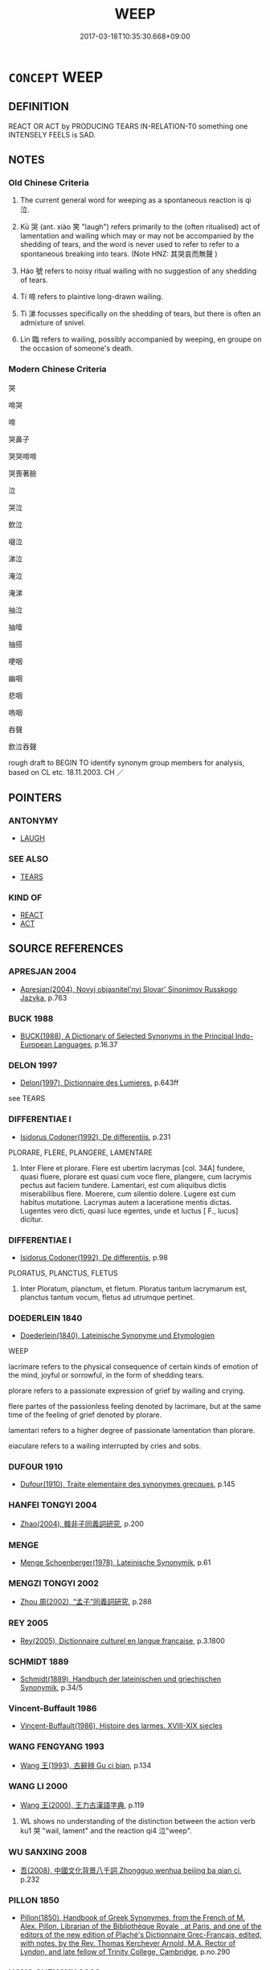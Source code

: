 # -*- mode: mandoku-tls-view -*-
#+TITLE: WEEP
#+DATE: 2017-03-18T10:35:30.668+09:00        
#+STARTUP: content
* =CONCEPT= WEEP
:PROPERTIES:
:CUSTOM_ID: uuid-f8bc427b-163a-407a-8029-c8f83ebe6f1d
:SYNONYM+:  CRY
:SYNONYM+:  SHED TEARS
:SYNONYM+:  SOB
:SYNONYM+:  SNIVEL
:SYNONYM+:  WHIMPER
:SYNONYM+:  WHINE
:SYNONYM+:  WAIL
:SYNONYM+:  BAWL
:SYNONYM+:  INFORMAL BOO-HOO
:SYNONYM+:  BLUBBER
:TR_ZH: 哭泣
:TR_OCH: 泣
:END:
** DEFINITION

REACT OR ACT by PRODUCING TEARS IN-RELATION-T0 something one INTENSELY FEELS is SAD.

** NOTES

*** Old Chinese Criteria
1. The current general word for weeping as a spontaneous reaction is qì 泣.

2. Kū 哭 (ant. xiào 笑 "laugh") refers primarily to the (often ritualised) act of lamentation and wailing which may or may not be accompanied by the shedding of tears, and the word is never used to refer to refer to a spontaneous breaking into tears. (Note HNZ: 其哭哀而無聲 )

3. Háo 號 refers to noisy ritual wailing with no suggestion of any shedding of tears.

4. Tí 啼 refers to plaintive long-drawn wailing.

5. Tì 涕 focusses specifically on the shedding of tears, but there is often an admixture of snivel.

6. Lìn 臨 refers to wailing, possibly accompanied by weeping, en groupe on the occasion of someone's death.

*** Modern Chinese Criteria
哭

啼哭

啼

哭鼻子

哭哭啼啼

哭喪著臉

泣

哭泣

飲泣

啜泣

涕泣

淹泣

淹涕

抽泣

抽噎

抽搭

哽咽

幽咽

悲咽

嗚咽

吞聲

飲泣吞聲

rough draft to BEGIN TO identify synonym group members for analysis, based on CL etc. 18.11.2003. CH ／

** POINTERS
*** ANTONYMY
 - [[tls:concept:LAUGH][LAUGH]]

*** SEE ALSO
 - [[tls:concept:TEARS][TEARS]]

*** KIND OF
 - [[tls:concept:REACT][REACT]]
 - [[tls:concept:ACT][ACT]]

** SOURCE REFERENCES
*** APRESJAN 2004
 - [[cite:APRESJAN-2004][Apresjan(2004), Novyj objasnitel'nyj Slovar' Sinonimov Russkogo Jazyka]], p.763

*** BUCK 1988
 - [[cite:BUCK-1988][BUCK(1988), A Dictionary of Selected Synonyms in the Principal Indo-European Languages]], p.16.37

*** DELON 1997
 - [[cite:DELON-1997][Delon(1997), Dictionnaire des Lumieres]], p.643ff


see TEARS

*** DIFFERENTIAE I
 - [[cite:DIFFERENTIAE-I][Isidorus Codoner(1992), De differentiis]], p.231


PLORARE, FLERE, PLANGERE, LAMENTARE

227. Inter Flere et plorare. Flere est ubertim lacrymas [col. 34A] fundere, quasi fluere, plorare est quasi cum voce flere, plangere, cum lacrymis pectus aut faciem tundere. Lamentari, est cum aliquibus dictis miserabilibus flere. Moerere, cum silentio dolere. Lugere est cum habitus mutatione. Lacrymas autem a laceratione mentis dictas. Lugentes vero dicti, quasi luce egentes, unde et luctus [ F., lucus] dicitur.

*** DIFFERENTIAE I
 - [[cite:DIFFERENTIAE-I][Isidorus Codoner(1992), De differentiis]], p.98


PLORATUS, PLANCTUS, FLETUS

425. Inter Ploratum, planctum, et fletum. Ploratus tantum lacrymarum est, planctus tantum vocum, fletus ad utrumque pertinet.

*** DOEDERLEIN 1840
 - [[cite:DOEDERLEIN-1840][Doederlein(1840), Lateinische Synonyme und Etymologien]]

WEEP

lacrimare refers to the physical consequence of certain kinds of emotion of the mind, joyful or sorrowful, in the form of shedding tears.

plorare refers to a passionate expression of grief by wailing and crying.

flere partes of the passionless feeling denoted by lacrimare, but at the same time of the feeling of grief denoted by plorare.

lamentari refers to a higher degree of passionate lamentation than plorare.

eiaculare refers to a wailing interrupted by cries and sobs.

*** DUFOUR 1910
 - [[cite:DUFOUR-1910][Dufour(1910), Traite elementaire des synonymes grecques]], p.145

*** HANFEI TONGYI 2004
 - [[cite:HANFEI-TONGYI-2004][Zhao(2004), 韓非子同義詞研究]], p.200

*** MENGE
 - [[cite:MENGE][Menge Schoenberger(1978), Lateinische Synonymik]], p.61

*** MENGZI TONGYI 2002
 - [[cite:MENGZI-TONGYI-2002][Zhou 周(2002), “孟子”同義詞研究]], p.288

*** REY 2005
 - [[cite:REY-2005][Rey(2005), Dictionnaire culturel en langue francaise]], p.3.1800

*** SCHMIDT 1889
 - [[cite:SCHMIDT-1889][Schmidt(1889), Handbuch der lateinischen und griechischen Synonymik]], p.34/5

*** Vincent-Buffault 1986
 - [[cite:VINCENT-BUFFAULT-1986][Vincent-Buffault(1986), Histoire des larmes. XVIII-XIX siecles]]
*** WANG FENGYANG 1993
 - [[cite:WANG-FENGYANG-1993][Wang 王(1993), 古辭辨 Gu ci bian]], p.134

*** WANG LI 2000
 - [[cite:WANG-LI-2000][Wang 王(2000), 王力古漢語字典]], p.119


1. WL shows no understanding of the distinction between the action verb ku1 哭 "wail, lament" and the reaction qi4 泣"weep".

*** WU SANXING 2008
 - [[cite:WU-SANXING-2008][ 吾(2008), 中國文化背景八千詞 Zhongguo wenhua beijing ba qian ci]], p.232

*** PILLON 1850
 - [[cite:PILLON-1850][Pillon(1850), Handbook of Greek Synonymes, from the French of M. Alex. Pillon, Librarian of the Bibliothèque Royale , at Paris, and one of the editors of the new edition of Plaché's Dictionnaire Grec-Français, edited, with notes, by the Rev. Thomas Kerchever Arnold, M.A. Rector of Lyndon, and late fellow of Trinity College, Cambridge]], p.no.290

*** HONG CHENGYU 2009
 - [[cite:HONG-CHENGYU-2009][Hong 洪(2009), 古漢語常用詞同義詞詞典]], p.289

*** FRANKE 1989
 - [[cite:FRANKE-1989][Franke Gipper Schwarz(1989), Bibliographisches Handbuch zur Sprachinhaltsforschung. Teil II. Systematischer Teil. B. Ordnung nach Sinnbezirken (mit einem alphabetischen Begriffsschluessel): Der Mensch und seine Welt im Spiegel der Sprachforschung]], p.52A

** WORDS
   :PROPERTIES:
   :VISIBILITY: children
   :END:
*** 偯 yǐ (OC:qɯlʔ MC:ʔɨi )
:PROPERTIES:
:CUSTOM_ID: uuid-e456b83b-2854-4549-912f-1ad5d81c9ddc
:Char+: 偯(9,9/11) 
:GY_IDS+: uuid-9ff01491-eefd-41ca-b7aa-28585a92c631
:PY+: yǐ     
:OC+: qɯlʔ     
:MC+: ʔɨi     
:END: 
**** V [[tls:syn-func::#uuid-c20780b3-41f9-491b-bb61-a269c1c4b48f][vi]] {[[tls:sem-feat::#uuid-f55cff2f-f0e3-4f08-a89c-5d08fcf3fe89][act]]} / sob (LI)
:PROPERTIES:
:CUSTOM_ID: uuid-e6683a5f-e3a6-43c6-b99f-31071503fd4e
:WARRING-STATES-CURRENCY: 2
:END:
****** DEFINITION

sob (LI)

****** NOTES

******* Examples
LIJI 21; Couvreur 2.182f; Su1n Xi1da4n 11.43f; tr. Legge 2.163

 童子哭不偯， 9. A lad, when wailing, did not sob or quaver; [CA]

*** 呱 gū (OC:kʷaa MC:kuo̝ )
:PROPERTIES:
:CUSTOM_ID: uuid-5d9a24b4-2b81-4c83-9113-a7077e73b2c5
:Char+: 呱(30,5/8) 
:GY_IDS+: uuid-6ed54ca4-8dc9-4432-b30c-b7589d23816d
:PY+: gū     
:OC+: kʷaa     
:MC+: kuo̝     
:END: 
**** SOURCE REFERENCES
***** DUAN DESEN 1992A
 - [[cite:DUAN-DESEN-1992A][Duan 段(1992), 簡明古漢語同義詞詞典]], p.162

**** V [[tls:syn-func::#uuid-c20780b3-41f9-491b-bb61-a269c1c4b48f][vi]] {[[tls:sem-feat::#uuid-f55cff2f-f0e3-4f08-a89c-5d08fcf3fe89][act]]} / cry; wail
:PROPERTIES:
:CUSTOM_ID: uuid-a353943f-6f01-4c4f-8751-5563a9a921d4
:END:
****** DEFINITION

cry; wail

****** NOTES

*** 咺 xuǎn (OC:qhonʔ MC:hi̯ɐn )
:PROPERTIES:
:CUSTOM_ID: uuid-295d2f50-4d65-46ec-80f1-3cdefd449f99
:Char+: 咺(30,6/9) 
:GY_IDS+: uuid-7f8b612c-da6a-4d2b-a27b-2922e99c5d73
:PY+: xuǎn     
:OC+: qhonʔ     
:MC+: hi̯ɐn     
:END: 
**** V [[tls:syn-func::#uuid-fbfb2371-2537-4a99-a876-41b15ec2463c][vtoN]] / wail loudly
:PROPERTIES:
:CUSTOM_ID: uuid-dae28dc9-dcfb-4137-82fb-b3ca80ed74f9
:WARRING-STATES-CURRENCY: 2
:END:
****** DEFINITION

wail loudly

****** NOTES

******* Examples
HANSHU

*** 哭 kū (OC:ŋʰooɡ MC:khuk )
:PROPERTIES:
:CUSTOM_ID: uuid-4f1979ae-12cd-4fd9-af29-59b50224a7c3
:Char+: 哭(30,7/10) 
:GY_IDS+: uuid-80f71671-9137-4397-ad37-031c52624e0d
:PY+: kū     
:OC+: ŋʰooɡ     
:MC+: khuk     
:END: 
**** N [[tls:syn-func::#uuid-76be1df4-3d73-4e5f-bbc2-729542645bc8][nab]] {[[tls:sem-feat::#uuid-f55cff2f-f0e3-4f08-a89c-5d08fcf3fe89][act]]} / lamentation
:PROPERTIES:
:CUSTOM_ID: uuid-b2249dd7-545b-452d-ab4d-2eebe7c25a94
:WARRING-STATES-CURRENCY: 4
:END:
****** DEFINITION

lamentation

****** NOTES

******* Nuance
This is a public act, typically linked to death or disaster.

**** V [[tls:syn-func::#uuid-c20780b3-41f9-491b-bb61-a269c1c4b48f][vi]] {[[tls:sem-feat::#uuid-f55cff2f-f0e3-4f08-a89c-5d08fcf3fe89][act]]} / wail; lament
:PROPERTIES:
:CUSTOM_ID: uuid-f589ce97-e027-4af4-b1b7-7fc173893257
:WARRING-STATES-CURRENCY: 5
:END:
****** DEFINITION

wail; lament

****** NOTES

******* Nuance
This is a public act, typically linked to death or disaster.

******* Examples
HF 13.1.18: Mr He2 wept for at the foot of Mount Chu3 for three days. When his tears were used up he continued to produce blood

**** V [[tls:syn-func::#uuid-fbfb2371-2537-4a99-a876-41b15ec2463c][vtoN]] / lament, wail about; conduct ritual wailing on the occasion of the funeral of
:PROPERTIES:
:CUSTOM_ID: uuid-17687782-2a9b-4e60-a889-cb41c5a12a4b
:WARRING-STATES-CURRENCY: 4
:END:
****** DEFINITION

lament, wail about; conduct ritual wailing on the occasion of the funeral of

****** NOTES

******* Examples
LIJI 04.01.11; Couvreur 1.193f; Su1n Xi1da4n 3.5; Jia1ng Yi4hua2 138f; Yishu 9:12.12a; tr. Legge 1.164;

 妻之昆弟為父後者死， 14. On the death of his wife's brother who was the successor of their father,

 哭之適室， (the husband) should wail for him in (the court of) the principal chamber.[CA]

****  [[tls:syn-func::#uuid-5dba36a2-4333-45b8-97df-d27a967311dd][vt+Npl]] / wail in Npl
:PROPERTIES:
:CUSTOM_ID: uuid-2d56c27c-2039-437b-ae48-dcd5e78a0d04
:END:
****** DEFINITION

wail in Npl

****** NOTES

*** 啼 tí (OC:ɡ-lee MC:dei )
:PROPERTIES:
:CUSTOM_ID: uuid-6c834e56-89eb-4eb9-94be-351f6fb7fe40
:Char+: 啼(30,9/12) 
:GY_IDS+: uuid-f0a33687-d8ed-4eac-be86-358f5d292fa7
:PY+: tí     
:OC+: ɡ-lee     
:MC+: dei     
:END: 
**** N [[tls:syn-func::#uuid-76be1df4-3d73-4e5f-bbc2-729542645bc8][nab]] {[[tls:sem-feat::#uuid-f55cff2f-f0e3-4f08-a89c-5d08fcf3fe89][act]]} / weeping
:PROPERTIES:
:CUSTOM_ID: uuid-f72d71af-54b1-4e83-98b7-f5d1e265be74
:END:
****** DEFINITION

weeping

****** NOTES

**** N [[tls:syn-func::#uuid-76be1df4-3d73-4e5f-bbc2-729542645bc8][nab]] {[[tls:sem-feat::#uuid-f55cff2f-f0e3-4f08-a89c-5d08fcf3fe89][act]]} / mournful long drawn out song
:PROPERTIES:
:CUSTOM_ID: uuid-1406dba2-0b7b-40ca-be43-96b749cea4ba
:END:
****** DEFINITION

mournful long drawn out song

****** NOTES

**** V [[tls:syn-func::#uuid-c20780b3-41f9-491b-bb61-a269c1c4b48f][vi]] {[[tls:sem-feat::#uuid-f55cff2f-f0e3-4f08-a89c-5d08fcf3fe89][act]]} / wail in a long drawn-out way;
:PROPERTIES:
:CUSTOM_ID: uuid-47058672-d7d1-425a-9f06-7f5ed563ef05
:END:
****** DEFINITION

wail in a long drawn-out way;

****** NOTES

******* Examples
ZHUANG 14.7.6 Guo Qingfan 533; Wang Shumin 547; Fang Yong 403; Chen Guying 389

 有弟 and when a new baby boy is born 

 而兄啼。 the older brother cries because he can no longer share the teat.[CA]

**** V [[tls:syn-func::#uuid-c20780b3-41f9-491b-bb61-a269c1c4b48f][vi]] {[[tls:sem-feat::#uuid-f55cff2f-f0e3-4f08-a89c-5d08fcf3fe89][act]]} / sing a wailing song (of birds etc)
:PROPERTIES:
:CUSTOM_ID: uuid-43aa15e8-c776-450b-b97b-2731a216379c
:END:
****** DEFINITION

sing a wailing song (of birds etc)

****** NOTES

*** 㥋 
:PROPERTIES:
:CUSTOM_ID: uuid-8f0cab4f-042d-4c34-a650-7d1a13a151b1
:Char+: 㥋(61,8/12) 
:END: 
**** V [[tls:syn-func::#uuid-c20780b3-41f9-491b-bb61-a269c1c4b48f][vi]] {[[tls:sem-feat::#uuid-f55cff2f-f0e3-4f08-a89c-5d08fcf3fe89][act]]} / to wail
:PROPERTIES:
:CUSTOM_ID: uuid-fc9ba0d9-c137-40ba-9401-6244194c2aeb
:END:
****** DEFINITION

to wail

****** NOTES

*** 泣 qì (OC:khrub MC:khip )
:PROPERTIES:
:CUSTOM_ID: uuid-675fc93e-aea2-4369-a00e-f4aed74471b2
:Char+: 泣(85,5/8) 
:GY_IDS+: uuid-f2395035-09ab-405b-bf77-8660ca637ab3
:PY+: qì     
:OC+: khrub     
:MC+: khip     
:END: 
**** N [[tls:syn-func::#uuid-76be1df4-3d73-4e5f-bbc2-729542645bc8][nab]] {[[tls:sem-feat::#uuid-f55cff2f-f0e3-4f08-a89c-5d08fcf3fe89][act]]} / weeping
:PROPERTIES:
:CUSTOM_ID: uuid-a304d8f7-9920-466a-ac80-2423ecaba0e6
:WARRING-STATES-CURRENCY: 3
:END:
****** DEFINITION

weeping

****** NOTES

**** V [[tls:syn-func::#uuid-2a0ded86-3b04-4488-bb7a-3efccfa35844][vadV]] / in tears
:PROPERTIES:
:CUSTOM_ID: uuid-4697f544-a099-4c8e-80eb-ee96fa58a2d0
:END:
****** DEFINITION

in tears

****** NOTES

**** V [[tls:syn-func::#uuid-c20780b3-41f9-491b-bb61-a269c1c4b48f][vi]] {[[tls:sem-feat::#uuid-2061340a-48d2-4528-9140-c6ac1e16f148][react]]} / come to shed tears; sob, weep
:PROPERTIES:
:CUSTOM_ID: uuid-09c4c3a2-cccb-4fc2-ab59-40cea2b05e36
:WARRING-STATES-CURRENCY: 5
:END:
****** DEFINITION

come to shed tears; sob, weep

****** NOTES

******* Nuance
This is an emotional personal reaction.

******* Examples
LIJI 35.01.15; Couvreur 2.557f; Su1n Xi1da4n 13.66; Jia1ng Yi4hua2 824; Yishu 43:70.35b; tr. Legge 2.378;

 男子哭泣悲哀， and when a son wails, weeps, is sad, [CA]

**** V [[tls:syn-func::#uuid-c20780b3-41f9-491b-bb61-a269c1c4b48f][vi]] {[[tls:sem-feat::#uuid-f55cff2f-f0e3-4f08-a89c-5d08fcf3fe89][act]]} / weep demonstratively
:PROPERTIES:
:CUSTOM_ID: uuid-c79bbac5-2534-47fb-be73-44bd1d86d7b0
:WARRING-STATES-CURRENCY: 3
:END:
****** DEFINITION

weep demonstratively

****** NOTES

**** V [[tls:syn-func::#uuid-fbfb2371-2537-4a99-a876-41b15ec2463c][vtoN]] / weep (blood, tears)
:PROPERTIES:
:CUSTOM_ID: uuid-0b02b5b0-c591-4a04-927b-e0c4742453ad
:END:
****** DEFINITION

weep (blood, tears)

****** NOTES

******* Examples
CC JIUTAN 05:04; SBBY 511; Huang 271; Fu 238; tr. Hawkes 292;

 荊和氏之泣血。 Or Ji11ng He2 who wept tears of blood,[CA]

**** V [[tls:syn-func::#uuid-fbfb2371-2537-4a99-a876-41b15ec2463c][vtoN]] {[[tls:sem-feat::#uuid-5100e402-4cb5-4b99-929f-be674b3757d4][N=human]]} / weep/sob together with 相泣
:PROPERTIES:
:CUSTOM_ID: uuid-2400f56c-2697-487d-84e8-e6d9677306bf
:WARRING-STATES-CURRENCY: 3
:END:
****** DEFINITION

weep/sob together with 相泣

****** NOTES

*** 泫 xuàn (OC:ɡʷeenʔ MC:ɦen )
:PROPERTIES:
:CUSTOM_ID: uuid-6f1c3e1a-b832-4977-840a-a13a4eeb03c6
:Char+: 泫(85,5/8) 
:GY_IDS+: uuid-ce7f034b-a262-4abb-bde1-6ea1335dd936
:PY+: xuàn     
:OC+: ɡʷeenʔ     
:MC+: ɦen     
:END: 
**** V [[tls:syn-func::#uuid-c20780b3-41f9-491b-bb61-a269c1c4b48f][vi]] {[[tls:sem-feat::#uuid-229b7720-3cfd-45ff-9b2b-df9c733e6332][inchoative]]} / break into tears, start weeping uncontrolably
:PROPERTIES:
:CUSTOM_ID: uuid-b2d4dfef-9ba4-4b8a-9736-0bda8fc93191
:WARRING-STATES-CURRENCY: 2
:END:
****** DEFINITION

break into tears, start weeping uncontrolably

****** NOTES

*** 涕 tì (OC:lʰiils MC:thei ) / 涕 tǐ (OC:lʰiilʔ MC:thei )
:PROPERTIES:
:CUSTOM_ID: uuid-51b3ae06-8191-42b3-bf29-6c23b8709bab
:Char+: 涕(85,7/10) 
:Char+: 涕(85,7/10) 
:GY_IDS+: uuid-4b4fdb8c-a271-4f06-b52f-dd4cc23c5048
:PY+: tì     
:OC+: lʰiils     
:MC+: thei     
:GY_IDS+: uuid-0a3a3f12-4c11-41e9-b4cc-49987e1faf75
:PY+: tǐ     
:OC+: lʰiilʔ     
:MC+: thei     
:END: 
**** V [[tls:syn-func::#uuid-c20780b3-41f9-491b-bb61-a269c1c4b48f][vi]] {[[tls:sem-feat::#uuid-f55cff2f-f0e3-4f08-a89c-5d08fcf3fe89][act]]} / shed tears
:PROPERTIES:
:CUSTOM_ID: uuid-22f80eb4-bb96-4978-9f10-2d1583278556
:WARRING-STATES-CURRENCY: 4
:END:
****** DEFINITION

shed tears

****** NOTES

**** N [[tls:syn-func::#uuid-76be1df4-3d73-4e5f-bbc2-729542645bc8][nab]] {[[tls:sem-feat::#uuid-9b914785-f29d-41c6-855f-d555f67a67be][event]]} / the shedding of tears
:PROPERTIES:
:CUSTOM_ID: uuid-710a6a88-d783-426a-b33b-0e6c78099256
:END:
****** DEFINITION

the shedding of tears

****** NOTES

**** V [[tls:syn-func::#uuid-fbfb2371-2537-4a99-a876-41b15ec2463c][vtoN]] / weep (tears) 涕血 "weep tears"
:PROPERTIES:
:CUSTOM_ID: uuid-f932a1af-62d4-4fdd-bb40-f915adffacb8
:END:
****** DEFINITION

weep (tears) 涕血 "weep tears"

****** NOTES

*** 漣 lián (OC:b-ren MC:liɛn )
:PROPERTIES:
:CUSTOM_ID: uuid-4dd6b032-65eb-4e1d-bf97-7eb8085a7f50
:Char+: 漣(85,11/14) 
:GY_IDS+: uuid-c4ab88db-ba50-4b70-af32-1d693d56aa3f
:PY+: lián     
:OC+: b-ren     
:MC+: liɛn     
:END: 
**** V [[tls:syn-func::#uuid-c20780b3-41f9-491b-bb61-a269c1c4b48f][vi]] / dripping, flowing  (as tears)
:PROPERTIES:
:CUSTOM_ID: uuid-ab83c645-d274-4da4-8d23-5c159eb7e995
:END:
****** DEFINITION

dripping, flowing  (as tears)

****** NOTES

*** 潸 shān (OC:sqraan MC:ʂɣan )
:PROPERTIES:
:CUSTOM_ID: uuid-16305522-76ea-459f-8c08-6adf4a120043
:Char+: 潸(85,12/15) 
:GY_IDS+: uuid-d745faff-73c0-4461-ae91-506cad95d8f6
:PY+: shān     
:OC+: sqraan     
:MC+: ʂɣan     
:END: 
**** V [[tls:syn-func::#uuid-c20780b3-41f9-491b-bb61-a269c1c4b48f][vi]] / (tears) are flowing ??
:PROPERTIES:
:CUSTOM_ID: uuid-691f87c4-7a5b-4261-af04-3ccc16d07eef
:WARRING-STATES-CURRENCY: 2
:END:
****** DEFINITION

(tears) are flowing ??

****** NOTES

******* Examples
SHI 203.1 潸焉出涕。 Flowingly [sha1n ya1n] I shed tears. [CA] 

SJ 105/2790-2791 流涕長潸，

*** 臨 lìn (OC:b-rɯms MC:lim )
:PROPERTIES:
:CUSTOM_ID: uuid-64f04470-b0b9-4473-aad7-afc7d49c4bb0
:Char+: 臨(131,11/17) 
:GY_IDS+: uuid-be03a545-5646-426b-b8f3-fbe6650488c4
:PY+: lìn     
:OC+: b-rɯms     
:MC+: lim     
:END: 
**** V [[tls:syn-func::#uuid-c20780b3-41f9-491b-bb61-a269c1c4b48f][vi]] {[[tls:sem-feat::#uuid-f55cff2f-f0e3-4f08-a89c-5d08fcf3fe89][act]]} / wail en groupe as part of public mourning read: lin4
:PROPERTIES:
:CUSTOM_ID: uuid-645b2a6c-d01e-46bb-909f-c698c573d687
:WARRING-STATES-CURRENCY: 3
:END:
****** DEFINITION

wail en groupe as part of public mourning read: lin4

****** NOTES

******* Nuance
This is a formal ritual on the occasion of funeral ceremonies.

*** 號 háo (OC:ɢluu MC:ɦɑu )
:PROPERTIES:
:CUSTOM_ID: uuid-4e189d5a-d41c-4cf9-b9e9-e69352a6f4b4
:Char+: 號(141,7/11) 
:GY_IDS+: uuid-8000ea39-9222-4189-a5ff-9e6238461c8f
:PY+: háo     
:OC+: ɢluu     
:MC+: ɦɑu     
:END: 
**** V [[tls:syn-func::#uuid-c20780b3-41f9-491b-bb61-a269c1c4b48f][vi]] {[[tls:sem-feat::#uuid-f55cff2f-f0e3-4f08-a89c-5d08fcf3fe89][act]]} / wail loudly
:PROPERTIES:
:CUSTOM_ID: uuid-c49c75b5-5f59-4ae3-a220-aac754eeb109
:WARRING-STATES-CURRENCY: 2
:END:
****** DEFINITION

wail loudly

****** NOTES

******* Nuance
This is a demonstrative noisy public act.

******* Examples
ZHUANG 3.3.3; Guo Qingfan 127; Wang Shumin 111; Fang Yong 100; Chen Guying 101

 老聃死秦失弔之 When Old Longears60 died, Idle Intruder61 went to mourn over him. 

 三號而出 He wailed thrice and left.[CA]

*** 出涕 chūtì (OC:khljud lʰiils MC:tɕhʷit thei )
:PROPERTIES:
:CUSTOM_ID: uuid-4a0d76be-696a-4cab-833a-693e8c80926c
:Char+: 出(17,3/5) 涕(85,7/10) 
:GY_IDS+: uuid-f80ca1bf-4e49-46a8-8a84-15bc02805b0b uuid-4b4fdb8c-a271-4f06-b52f-dd4cc23c5048
:PY+: chū tì    
:OC+: khljud lʰiils    
:MC+: tɕhʷit thei    
:END: 
**** V [[tls:syn-func::#uuid-091af450-64e0-4b82-98a2-84d0444b6d19][VPi]] / shed tears, weep
:PROPERTIES:
:CUSTOM_ID: uuid-00492958-e08b-45eb-aba8-b6aee909e26e
:END:
****** DEFINITION

shed tears, weep

****** NOTES

*** 叫號 jiàohào (OC:kiiws ɢluus MC:keu ɦɑu )
:PROPERTIES:
:CUSTOM_ID: uuid-037ba7ca-e423-4ef5-a8f5-0fc4f183cbed
:Char+: 叫(30,2/5) 號(141,7/11) 
:GY_IDS+: uuid-01d2a28a-bcb4-46d4-8cfc-77de7a73faf9 uuid-5d3044ca-8441-4f42-b81a-913b98d022fc
:PY+: jiào hào    
:OC+: kiiws ɢluus    
:MC+: keu ɦɑu    
:END: 
**** V [[tls:syn-func::#uuid-091af450-64e0-4b82-98a2-84d0444b6d19][VPi]] {[[tls:sem-feat::#uuid-f55cff2f-f0e3-4f08-a89c-5d08fcf3fe89][act]]} / cry (as of babies)
:PROPERTIES:
:CUSTOM_ID: uuid-0892d9ac-0910-4cbd-8183-703df551c0be
:END:
****** DEFINITION

cry (as of babies)

****** NOTES

*** 含淚 hánlèi (OC:ɡlɯɯm ruds MC:ɦəm li )
:PROPERTIES:
:CUSTOM_ID: uuid-936cb027-2f21-4301-a506-217833fbcba3
:Char+: 含(30,4/7) 淚(85,8/11) 
:GY_IDS+: uuid-3857cdbc-9fec-40e3-abe8-c48aa2bae51c uuid-1395ca7e-e336-4c3b-9912-c7c99db34017
:PY+: hán lèi    
:OC+: ɡlɯɯm ruds    
:MC+: ɦəm li    
:END: 
**** V [[tls:syn-func::#uuid-819e81af-c978-4931-8fd2-52680e097f01][VPadV]] / with tears in one's eyes (but without weeping openly)
:PROPERTIES:
:CUSTOM_ID: uuid-ea83b845-5586-418b-a652-c6682443b38e
:END:
****** DEFINITION

with tears in one's eyes (but without weeping openly)

****** NOTES

**** V [[tls:syn-func::#uuid-091af450-64e0-4b82-98a2-84d0444b6d19][VPi]] {[[tls:sem-feat::#uuid-f55cff2f-f0e3-4f08-a89c-5d08fcf3fe89][act]]} / have tears in one's eyes
:PROPERTIES:
:CUSTOM_ID: uuid-549e7a60-8fd8-453a-b909-f392306ad5ba
:END:
****** DEFINITION

have tears in one's eyes

****** NOTES

*** 哭泣 kūqì (OC:ŋʰooɡ khrub MC:khuk khip )
:PROPERTIES:
:CUSTOM_ID: uuid-89a1a13f-fd75-4bc0-92f0-ffde5a47cd17
:Char+: 哭(30,7/10) 泣(85,5/8) 
:GY_IDS+: uuid-80f71671-9137-4397-ad37-031c52624e0d uuid-f2395035-09ab-405b-bf77-8660ca637ab3
:PY+: kū qì    
:OC+: ŋʰooɡ khrub    
:MC+: khuk khip    
:END: 
**** N [[tls:syn-func::#uuid-db0698e7-db2f-4ee3-9a20-0c2b2e0cebf0][NPab]] {[[tls:sem-feat::#uuid-f55cff2f-f0e3-4f08-a89c-5d08fcf3fe89][act]]} / wailing and weeping
:PROPERTIES:
:CUSTOM_ID: uuid-5e73fb06-de95-4a69-be2f-8f5592080e9c
:WARRING-STATES-CURRENCY: 3
:END:
****** DEFINITION

wailing and weeping

****** NOTES

**** V [[tls:syn-func::#uuid-091af450-64e0-4b82-98a2-84d0444b6d19][VPi]] {[[tls:sem-feat::#uuid-f55cff2f-f0e3-4f08-a89c-5d08fcf3fe89][act]]} / wail and weep
:PROPERTIES:
:CUSTOM_ID: uuid-e45abea7-9e6d-4cce-acbe-fb432905bfcb
:WARRING-STATES-CURRENCY: 3
:END:
****** DEFINITION

wail and weep

****** NOTES

*** 啼哭 tíkū (OC:ɡ-lee ŋʰooɡ MC:dei khuk )
:PROPERTIES:
:CUSTOM_ID: uuid-5e5678c0-7a46-47d9-8a43-4da26f6f5cfe
:Char+: 啼(30,9/12) 哭(30,7/10) 
:GY_IDS+: uuid-f0a33687-d8ed-4eac-be86-358f5d292fa7 uuid-80f71671-9137-4397-ad37-031c52624e0d
:PY+: tí kū    
:OC+: ɡ-lee ŋʰooɡ    
:MC+: dei khuk    
:END: 
**** N [[tls:syn-func::#uuid-db0698e7-db2f-4ee3-9a20-0c2b2e0cebf0][NPab]] {[[tls:sem-feat::#uuid-f55cff2f-f0e3-4f08-a89c-5d08fcf3fe89][act]]} / weeping
:PROPERTIES:
:CUSTOM_ID: uuid-f30cc88b-b027-45ae-ad4a-ec7f3b8680e7
:END:
****** DEFINITION

weeping

****** NOTES

**** V [[tls:syn-func::#uuid-091af450-64e0-4b82-98a2-84d0444b6d19][VPi]] {[[tls:sem-feat::#uuid-f55cff2f-f0e3-4f08-a89c-5d08fcf3fe89][act]]} / weep and wail, lament
:PROPERTIES:
:CUSTOM_ID: uuid-4a3b0a54-7197-4521-a6fa-092178e75c15
:END:
****** DEFINITION

weep and wail, lament

****** NOTES

*** 啼泣 tíqì (OC:ɡ-lee khrub MC:dei khip )
:PROPERTIES:
:CUSTOM_ID: uuid-c94bb391-e259-4095-af6e-57b78d0a5bea
:Char+: 啼(30,9/12) 泣(85,5/8) 
:GY_IDS+: uuid-f0a33687-d8ed-4eac-be86-358f5d292fa7 uuid-f2395035-09ab-405b-bf77-8660ca637ab3
:PY+: tí qì    
:OC+: ɡ-lee khrub    
:MC+: dei khip    
:END: 
**** V [[tls:syn-func::#uuid-091af450-64e0-4b82-98a2-84d0444b6d19][VPi]] {[[tls:sem-feat::#uuid-f55cff2f-f0e3-4f08-a89c-5d08fcf3fe89][act]]} / weep profusely
:PROPERTIES:
:CUSTOM_ID: uuid-29368e7c-8158-4dbf-b57b-bff4f7ca09f4
:END:
****** DEFINITION

weep profusely

****** NOTES

*** 墮淚 duòlèi (OC:ɡ-loolʔ ruds MC:dʷɑ li )
:PROPERTIES:
:CUSTOM_ID: uuid-8b3dfb7b-7125-40c4-8053-3eacd5c12240
:Char+: 墮(32,12/15) 淚(85,8/11) 
:GY_IDS+: uuid-f0c872ff-d307-4e92-88b6-9650371a38ff uuid-1395ca7e-e336-4c3b-9912-c7c99db34017
:PY+: duò lèi    
:OC+: ɡ-loolʔ ruds    
:MC+: dʷɑ li    
:END: 
**** V [[tls:syn-func::#uuid-091af450-64e0-4b82-98a2-84d0444b6d19][VPi]] {[[tls:sem-feat::#uuid-f55cff2f-f0e3-4f08-a89c-5d08fcf3fe89][act]]} / shed tears
:PROPERTIES:
:CUSTOM_ID: uuid-274b39fe-7b97-4d5c-b721-1654fd2478c0
:END:
****** DEFINITION

shed tears

****** NOTES

*** 悲哭 bēikū (OC:prɯl ŋʰooɡ MC:pi khuk )
:PROPERTIES:
:CUSTOM_ID: uuid-601e1844-b76b-4e46-a667-b06c59d63d5a
:Char+: 悲(61,8/12) 哭(30,7/10) 
:GY_IDS+: uuid-892c7455-3307-45ca-a2d2-ca585c175e4d uuid-80f71671-9137-4397-ad37-031c52624e0d
:PY+: bēi kū    
:OC+: prɯl ŋʰooɡ    
:MC+: pi khuk    
:END: 
**** V [[tls:syn-func::#uuid-091af450-64e0-4b82-98a2-84d0444b6d19][VPi]] {[[tls:sem-feat::#uuid-f55cff2f-f0e3-4f08-a89c-5d08fcf3fe89][act]]} / weep heart-rendingly
:PROPERTIES:
:CUSTOM_ID: uuid-25e9ffcc-b3db-479a-bf09-72f932528b5d
:END:
****** DEFINITION

weep heart-rendingly

****** NOTES

*** 悲泣 bēiqì (OC:prɯl khrub MC:pi khip )
:PROPERTIES:
:CUSTOM_ID: uuid-2172d6a6-d0b5-4a79-bc3b-0f4a7ccba129
:Char+: 悲(61,8/12) 泣(85,5/8) 
:GY_IDS+: uuid-892c7455-3307-45ca-a2d2-ca585c175e4d uuid-f2395035-09ab-405b-bf77-8660ca637ab3
:PY+: bēi qì    
:OC+: prɯl khrub    
:MC+: pi khip    
:END: 
**** V [[tls:syn-func::#uuid-091af450-64e0-4b82-98a2-84d0444b6d19][VPi]] {[[tls:sem-feat::#uuid-f55cff2f-f0e3-4f08-a89c-5d08fcf3fe89][act]]} / weep
:PROPERTIES:
:CUSTOM_ID: uuid-c5271fa5-d379-4665-bc92-16660e56cb97
:END:
****** DEFINITION

weep

****** NOTES

*** 殞 yǔntì (OC:ɢunʔ lʰiils MC:ɦin thei ) / 涕 yǔntì (OC:ɢunʔ lʰiils MC:ɦin thei )
:PROPERTIES:
:CUSTOM_ID: uuid-91c3156f-b428-4a8b-bef5-319739905c3b
:Char+: 殞(78,10/14) 涕(85,7/10) 
:Char+: 隕(170,10/13) 涕(85,7/10) 
:GY_IDS+: uuid-c958716d-18d6-4271-aed3-65800cb7a088 uuid-4b4fdb8c-a271-4f06-b52f-dd4cc23c5048
:PY+: yǔn tì    
:OC+: ɢunʔ lʰiils    
:MC+: ɦin thei    
:GY_IDS+: uuid-9c2175c1-16e0-4fea-9337-6e0b6ab0794d uuid-4b4fdb8c-a271-4f06-b52f-dd4cc23c5048
:PY+: yǔn tì    
:OC+: ɢunʔ lʰiils    
:MC+: ɦin thei    
:END: 
**** V [[tls:syn-func::#uuid-091af450-64e0-4b82-98a2-84d0444b6d19][VPi]] / weep
:PROPERTIES:
:CUSTOM_ID: uuid-476d2bda-79ee-4898-bae7-f134ed0c0663
:END:
****** DEFINITION

weep

****** NOTES

*** 泣涕 qìtì (OC:khrub lʰiils MC:khip thei )
:PROPERTIES:
:CUSTOM_ID: uuid-13e27fea-b9c1-4eed-8b72-7e58f0f5dfdf
:Char+: 泣(85,5/8) 涕(85,7/10) 
:GY_IDS+: uuid-f2395035-09ab-405b-bf77-8660ca637ab3 uuid-4b4fdb8c-a271-4f06-b52f-dd4cc23c5048
:PY+: qì tì    
:OC+: khrub lʰiils    
:MC+: khip thei    
:END: 
**** V [[tls:syn-func::#uuid-091af450-64e0-4b82-98a2-84d0444b6d19][VPi]] {[[tls:sem-feat::#uuid-f55cff2f-f0e3-4f08-a89c-5d08fcf3fe89][act]]} / weep
:PROPERTIES:
:CUSTOM_ID: uuid-d18bf32d-0c6d-4552-bf0a-f81efcbd258a
:WARRING-STATES-CURRENCY: 3
:END:
****** DEFINITION

weep

****** NOTES

*** 流涕 liútì (OC:ru lʰiils MC:lɨu thei )
:PROPERTIES:
:CUSTOM_ID: uuid-8625b3c1-b96c-45d3-9570-69ad1a717f07
:Char+: 流(85,6/9) 涕(85,7/10) 
:GY_IDS+: uuid-3c363cb4-470e-44e6-ba1e-ba81513f6913 uuid-4b4fdb8c-a271-4f06-b52f-dd4cc23c5048
:PY+: liú tì    
:OC+: ru lʰiils    
:MC+: lɨu thei    
:END: 
**** V [[tls:syn-func::#uuid-091af450-64e0-4b82-98a2-84d0444b6d19][VPi]] {[[tls:sem-feat::#uuid-f55cff2f-f0e3-4f08-a89c-5d08fcf3fe89][act]]} / shed tears
:PROPERTIES:
:CUSTOM_ID: uuid-b0210f9f-16d3-42ff-89cc-e47a663635e9
:END:
****** DEFINITION

shed tears

****** NOTES

*** 涕泣 tìqì (OC:lʰiils khrub MC:thei khip )
:PROPERTIES:
:CUSTOM_ID: uuid-be49e47d-158a-4613-8a62-2e595fc87a00
:Char+: 涕(85,7/10) 泣(85,5/8) 
:GY_IDS+: uuid-4b4fdb8c-a271-4f06-b52f-dd4cc23c5048 uuid-f2395035-09ab-405b-bf77-8660ca637ab3
:PY+: tì qì    
:OC+: lʰiils khrub    
:MC+: thei khip    
:END: 
**** N [[tls:syn-func::#uuid-ebc1516d-e718-4b5b-ba40-aa8f43bd0e86][NPm]] / snivel and tears; tears
:PROPERTIES:
:CUSTOM_ID: uuid-abda7c03-1db2-4fda-8bac-eb3a28921980
:END:
****** DEFINITION

snivel and tears; tears

****** NOTES

**** V [[tls:syn-func::#uuid-091af450-64e0-4b82-98a2-84d0444b6d19][VPi]] {[[tls:sem-feat::#uuid-f55cff2f-f0e3-4f08-a89c-5d08fcf3fe89][act]]} / weep profusely
:PROPERTIES:
:CUSTOM_ID: uuid-e069ea77-fedc-4f24-b9fb-c992a9826759
:END:
****** DEFINITION

weep profusely

****** NOTES

*** 號哭 háokū (OC:ɢluu ŋʰooɡ MC:ɦɑu khuk )
:PROPERTIES:
:CUSTOM_ID: uuid-99d022f3-9008-4e19-b828-876b08628d7e
:Char+: 號(141,7/11) 哭(30,7/10) 
:GY_IDS+: uuid-8000ea39-9222-4189-a5ff-9e6238461c8f uuid-80f71671-9137-4397-ad37-031c52624e0d
:PY+: háo kū    
:OC+: ɢluu ŋʰooɡ    
:MC+: ɦɑu khuk    
:END: 
**** V [[tls:syn-func::#uuid-091af450-64e0-4b82-98a2-84d0444b6d19][VPi]] {[[tls:sem-feat::#uuid-f55cff2f-f0e3-4f08-a89c-5d08fcf3fe89][act]]} / wail and lament
:PROPERTIES:
:CUSTOM_ID: uuid-6c00078c-2e7d-4733-ab46-95f38b52beda
:END:
****** DEFINITION

wail and lament

****** NOTES

*** 號啼 háotí (OC:ɢluu ɡ-lee MC:ɦɑu dei )
:PROPERTIES:
:CUSTOM_ID: uuid-2fd2def2-6918-45e2-a326-8ee1a6bef5a9
:Char+: 號(141,7/11) 啼(30,9/12) 
:GY_IDS+: uuid-8000ea39-9222-4189-a5ff-9e6238461c8f uuid-f0a33687-d8ed-4eac-be86-358f5d292fa7
:PY+: háo tí    
:OC+: ɢluu ɡ-lee    
:MC+: ɦɑu dei    
:END: 
**** N [[tls:syn-func::#uuid-db0698e7-db2f-4ee3-9a20-0c2b2e0cebf0][NPab]] {[[tls:sem-feat::#uuid-f55cff2f-f0e3-4f08-a89c-5d08fcf3fe89][act]]} / the act of crying (e.g. of a new-born baby)
:PROPERTIES:
:CUSTOM_ID: uuid-b1ad2ec9-952c-4b99-8baf-1cf3b82630fa
:END:
****** DEFINITION

the act of crying (e.g. of a new-born baby)

****** NOTES

**** V [[tls:syn-func::#uuid-091af450-64e0-4b82-98a2-84d0444b6d19][VPi]] {[[tls:sem-feat::#uuid-f55cff2f-f0e3-4f08-a89c-5d08fcf3fe89][act]]} / cry (as a new-born baby)
:PROPERTIES:
:CUSTOM_ID: uuid-7a50d95e-ecb8-4e9e-826b-c9d27cbc5053
:END:
****** DEFINITION

cry (as a new-born baby)

****** NOTES

*** 涕淚悲泣 tìlèibēiqì (OC:lʰiils ruds prɯl khrub MC:thei li pi khip )
:PROPERTIES:
:CUSTOM_ID: uuid-11469278-0525-49fa-908f-bdf860ae1784
:Char+: 涕(85,7/10) 淚(85,8/11) 悲(61,8/12) 泣(85,5/8) 
:GY_IDS+: uuid-4b4fdb8c-a271-4f06-b52f-dd4cc23c5048 uuid-1395ca7e-e336-4c3b-9912-c7c99db34017 uuid-892c7455-3307-45ca-a2d2-ca585c175e4d uuid-f2395035-09ab-405b-bf77-8660ca637ab3
:PY+: tì lèi bēi qì  
:OC+: lʰiils ruds prɯl khrub  
:MC+: thei li pi khip  
:END: 
**** V [[tls:syn-func::#uuid-091af450-64e0-4b82-98a2-84d0444b6d19][VPi]] {[[tls:sem-feat::#uuid-f55cff2f-f0e3-4f08-a89c-5d08fcf3fe89][act]]} / break into tears; start to weep
:PROPERTIES:
:CUSTOM_ID: uuid-046719be-ecf3-406d-9e9f-a5f4b3f0a710
:END:
****** DEFINITION

break into tears; start to weep

****** NOTES

** BIBLIOGRAPHY
bibliography:../core/tlsbib.bib
